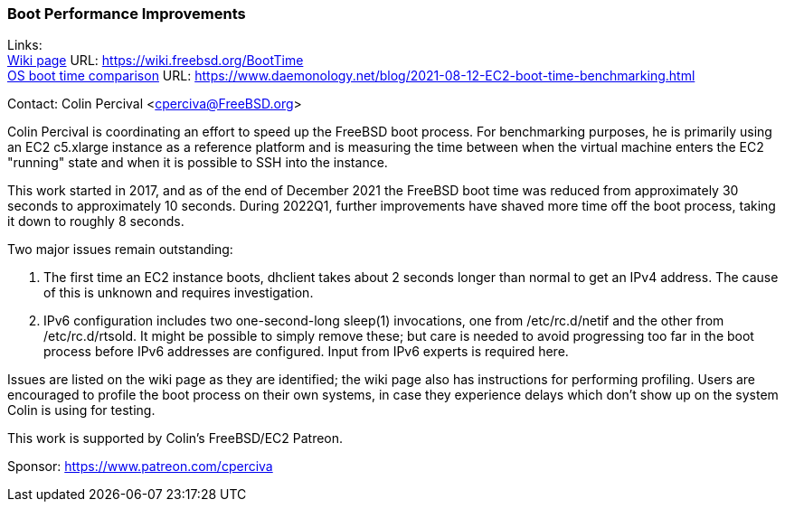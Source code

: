 === Boot Performance Improvements

Links: +
link:https://wiki.freebsd.org/BootTime[Wiki page] URL: link:https://wiki.freebsd.org/BootTime[https://wiki.freebsd.org/BootTime] +
link:https://www.daemonology.net/blog/2021-08-12-EC2-boot-time-benchmarking.html[OS boot time comparison] URL: link:https://www.daemonology.net/blog/2021-08-12-EC2-boot-time-benchmarking.html[https://www.daemonology.net/blog/2021-08-12-EC2-boot-time-benchmarking.html]

Contact: Colin Percival <cperciva@FreeBSD.org>

Colin Percival is coordinating an effort to speed up the FreeBSD boot process.
For benchmarking purposes, he is primarily using an EC2 c5.xlarge instance as a
reference platform and is measuring the time between when the virtual machine
enters the EC2 "running" state and when it is possible to SSH into the instance.

This work started in 2017, and as of the end of December 2021 the FreeBSD boot
time was reduced from approximately 30 seconds to approximately 10 seconds.
During 2022Q1, further improvements have shaved more time off the boot process,
taking it down to roughly 8 seconds.

Two major issues remain outstanding:

. The first time an EC2 instance boots, dhclient takes about 2 seconds longer
than normal to get an IPv4 address.  The cause of this is unknown and requires
investigation.

. IPv6 configuration includes two one-second-long sleep(1) invocations, one
from /etc/rc.d/netif and the other from /etc/rc.d/rtsold.  It might be possible
to simply remove these; but care is needed to avoid progressing too far in the
boot process before IPv6 addresses are configured.  Input from IPv6 experts
is required here.

Issues are listed on the wiki page as they are identified; the wiki page also
has instructions for performing profiling.  Users are encouraged to profile
the boot process on their own systems, in case they experience delays which
don't show up on the system Colin is using for testing.

This work is supported by Colin's FreeBSD/EC2 Patreon.

Sponsor: https://www.patreon.com/cperciva
